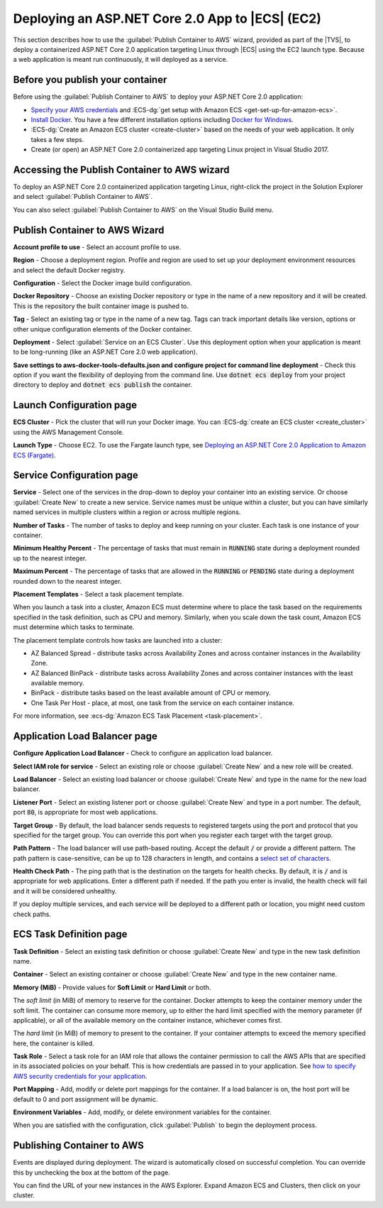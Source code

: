 .. Copyright 2010-2018 Amazon.com, Inc. or its affiliates. All Rights Reserved.

   This work is licensed under a Creative Commons Attribution-NonCommercial-ShareAlike 4.0
   International License (the "License"). You may not use this file except in compliance with the
   License. A copy of the License is located at http://creativecommons.org/licenses/by-nc-sa/4.0/.

   This file is distributed on an "AS IS" BASIS, WITHOUT WARRANTIES OR CONDITIONS OF ANY KIND,
   either express or implied. See the License for the specific language governing permissions and
   limitations under the License.

.. _tkv-deploy-container-netcore:

################################################
Deploying an ASP.NET Core 2.0 App to |ECS| (EC2)
################################################

.. meta::
   :description: Deploying ASP.NET Core 2.0 application to EC2 Container Service.
   :keywords: deployment, EC2 Container Service, .NET Core, Docker

This section describes how to use the :guilabel:`Publish Container to AWS` wizard,
provided as part of the |TVS|, to deploy a containerized ASP.NET Core 2.0 application targeting
Linux through |ECS| using the EC2 launch type. Because a web application is meant run continuously, 
it will deployed as a service.

.. _tkv-deploy-ecs-netcore-prerequisites:

Before you publish your container
=================================

Before using the :guilabel:`Publish Container to AWS` to deploy your ASP.NET Core 2.0  
application:

* `Specify your AWS credentials <deployment-ecs-specify-credentials>`_ and 
  :ECS-dg:`get setup with Amazon ECS <get-set-up-for-amazon-ecs>`. 

* `Install Docker <https://docs.docker.com/engine/installation>`_. You have a few
  different installation options including 
  `Docker for Windows <https://docs.docker.com/docker-for-windows/install/>`_.

* :ECS-dg:`Create an Amazon ECS cluster <create-cluster>` based on the needs
  of your web application. It only takes a few steps.

* Create (or open) an ASP.NET Core 2.0 containerized app targeting Linux project in
  Visual Studio 2017. 


.. _tkv_deployment-ecs-netcore-accessing:

Accessing the Publish Container to AWS wizard
=============================================

To deploy an ASP.NET Core 2.0 containerized application targeting Linux, right-click the project 
in the Solution Explorer and select :guilabel:`Publish Container to AWS`. 

You can also select :guilabel:`Publish Container to AWS` on the Visual Studio Build menu.

.. _tkv-deploy-ecs-pubtoaws:

Publish Container to AWS Wizard
===============================

**Account profile to use** - Select an account profile to use. 

**Region** - Choose a deployment region. Profile and region are used to set up your deployment environment
resources and select the default Docker registry.  

**Configuration** - Select the Docker image build configuration. 

**Docker Repository** - Choose an existing Docker repository or type in the name of a new repository 
and it will be created. This is the repository the built container image is pushed to.

**Tag** - Select an existing tag or type in the name of a new tag. Tags can track important
details like version, options or other unique configuration elements of the Docker container.

**Deployment** - Select :guilabel:`Service on an ECS Cluster`. Use this deployment option when your
application is meant to be long-running (like an ASP.NET Core 2.0 web application).

**Save settings to aws-docker-tools-defaults.json and configure project for command line deployment** - Check 
this option if you want the flexibility of deploying from the command line. Use :code:`dotnet ecs deploy` from
your project directory to deploy and :code:`dotnet ecs publish` the container. 

.. _tkv-deploy-ecs-launch-config:

Launch Configuration page
=========================

**ECS Cluster** - Pick the cluster that will run your Docker image. You can :ECS-dg:`create an ECS cluster <create_cluster>` 
using the AWS Management Console.


**Launch Type** - Choose EC2. To use the Fargate launch type, see 
`Deploying an ASP.NET Core 2.0 Application to Amazon ECS (Fargate) <deployment-ecs-aspnetcore-fargate>`_.

.. _tkv-deploy-ecs-service:

Service Configuration page
==========================

**Service** - Select one of the services in the drop-down to deploy your container into an 
existing service. Or choose :guilabel:`Create New` to create a new service. Service 
names must be unique within a cluster, but you can have similarly named services 
in multiple clusters within a region or across multiple regions.

**Number of Tasks** - The number of tasks to deploy and keep running on your cluster. Each 
task is one instance of your container.

**Minimum Healthy Percent** - The percentage of tasks that must remain in :code:`RUNNING`
state during a deployment rounded up to the nearest integer.

**Maximum Percent** - The percentage of tasks that are allowed in the :code:`RUNNING` or 
:code:`PENDING` state during a deployment rounded down to the nearest integer. 

**Placement Templates** - Select a task placement template. 

When you launch a task into a cluster, Amazon ECS must determine where to place the task
based on the requirements specified in the task definition, such as CPU and memory. 
Similarly, when you scale down the task count, Amazon ECS must determine which tasks to terminate. 
 
The placement template controls how tasks are launched into a cluster:  

* AZ Balanced Spread - distribute tasks across Availability Zones and across container instances in the Availability Zone.

* AZ Balanced BinPack - distribute tasks across Availability Zones and across container instances with the least available memory.

* BinPack - distribute tasks based on the least available amount of CPU or memory.

* One Task Per Host - place, at most, one task from the service on each container instance.

For more information, see :ecs-dg:`Amazon ECS Task Placement <task-placement>`. 

.. _tkv-deploy-ecs-app-load-balancer:

Application Load Balancer page
==============================

**Configure Application Load Balancer** - Check to configure an application load balancer.

**Select IAM role for service** - Select an existing role or choose :guilabel:`Create New` and 
a new role will be created.

**Load Balancer** - Select an existing load balancer or choose :guilabel:`Create New` and 
type in the name for the new load balancer. 

**Listener Port** - Select an existing listener port or choose :guilabel:`Create New` and 
type in a port number. The default, port :code:`80`, is appropriate for most web applications. 

**Target Group** - By default, the load balancer sends requests to registered targets using the port and 
protocol that you specified for the target group. You can override this port when you 
register each target with the target group. 

**Path Pattern** - The load balancer will use path-based routing. Accept the default 
:code:`/` or provide a different pattern. The path pattern is case-sensitive, 
can be up to 128 characters in length, and contains a  
`select set of characters <http://docs.aws.amazon.com/ElasticLoadBalancing/latest/application/load-balancer-listeners#path-conditions>`_.

**Health Check Path** - The ping path that is the destination on the targets for health checks.
By default, it is :code:`/` and is appropriate for web applications. Enter a different path
if needed. If the path you enter is invalid, the health check will fail and it will be considered unhealthy.

If you deploy multiple services, and each service will be deployed to a different path or location, 
you might need custom check paths.


.. _tkv-deploy-ecs-task-definition:

ECS Task Definition page
========================

**Task Definition** - Select an existing task definition or choose :guilabel:`Create New` and 
type in the new task definition name. 

**Container** - Select an existing container or choose :guilabel:`Create New` and 
type in the new container name. 

**Memory (MiB)** - Provide values for **Soft Limit** or **Hard Limit** or both.

The *soft limit* (in MiB) of memory to reserve for the container. Docker attempts to
keep the container memory under the soft limit. The container can consume more memory,
up to either the hard limit specified with the memory parameter (if applicable), 
or all of the available memory on the container instance, whichever comes first. 

The *hard limit* (in MiB) of memory to present to the container. If your container attempts to exceed 
the memory specified here, the container is killed.

**Task Role** - Select a task role for an IAM role that allows the container permission to call the 
AWS APIs that are specified in its associated policies on your behalf. This is how credentials are
passed in to your application. See `how to specify AWS security credentials for your application <deployment-ecs-specify-credentials>`_.

**Port Mapping** - Add, modify or delete port mappings for the container. If a load balancer is on, 
the host port will be default to 0 and port assignment will be dynamic.

**Environment Variables** - Add, modify, or delete environment variables for the container.

When you are satisfied with the configuration, click :guilabel:`Publish` to begin the deployment
process. 

.. _tkv-deploy-ecs-publishing:

Publishing Container to AWS
===========================

Events are displayed during deployment. The wizard is automatically closed on 
successful completion. You can override this by unchecking the box at the bottom of the page.

You can find the URL of your new instances in the AWS Explorer. Expand Amazon ECS and Clusters,
then click on your cluster. 
